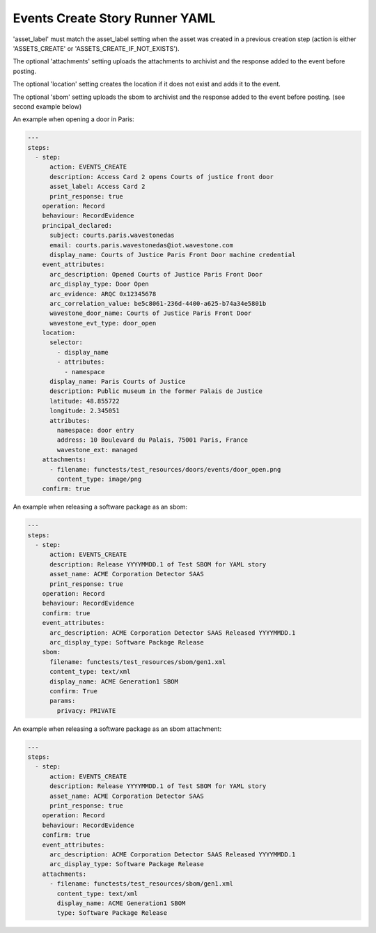 .. _events_create_yamlref:

Events Create Story Runner YAML
...........................................

'asset_label' must match the asset_label setting when the asset was created in a previous
creation step (action is either 'ASSETS_CREATE' or 'ASSETS_CREATE_IF_NOT_EXISTS').

The optional 'attachments' setting uploads the attachments to archivist and the response
added to the event before posting.

The optional 'location' setting creates the location if it does not exist and adds it to
the event.

The optional 'sbom' setting uploads the sbom to archivist and the response added to the
event before posting. (see second example below)

An example when opening a door in Paris:

.. code-block:: yaml
    
    ---
    steps:
      - step:
          action: EVENTS_CREATE
          description: Access Card 2 opens Courts of justice front door
          asset_label: Access Card 2
          print_response: true
        operation: Record
        behaviour: RecordEvidence
        principal_declared:
          subject: courts.paris.wavestonedas
          email: courts.paris.wavestonedas@iot.wavestone.com
          display_name: Courts of Justice Paris Front Door machine credential
        event_attributes:
          arc_description: Opened Courts of Justice Paris Front Door
          arc_display_type: Door Open
          arc_evidence: ARQC 0x12345678
          arc_correlation_value: be5c8061-236d-4400-a625-b74a34e5801b
          wavestone_door_name: Courts of Justice Paris Front Door
          wavestone_evt_type: door_open
        location:
          selector:
            - display_name
            - attributes:
              - namespace
          display_name: Paris Courts of Justice
          description: Public museum in the former Palais de Justice
          latitude: 48.855722
          longitude: 2.345051
          attributes:
            namespace: door entry
            address: 10 Boulevard du Palais, 75001 Paris, France
            wavestone_ext: managed
        attachments:
          - filename: functests/test_resources/doors/events/door_open.png
            content_type: image/png
        confirm: true


An example when releasing a software package as an sbom:

.. code-block:: yaml
    
    ---
    steps:
      - step:
          action: EVENTS_CREATE
          description: Release YYYYMMDD.1 of Test SBOM for YAML story
          asset_name: ACME Corporation Detector SAAS
          print_response: true
        operation: Record
        behaviour: RecordEvidence
        confirm: true
        event_attributes:
          arc_description: ACME Corporation Detector SAAS Released YYYYMMDD.1
          arc_display_type: Software Package Release
        sbom:
          filename: functests/test_resources/sbom/gen1.xml
          content_type: text/xml
          display_name: ACME Generation1 SBOM
          confirm: True
          params:
            privacy: PRIVATE


An example when releasing a software package as an sbom attachment:

.. code-block:: yaml
    
    ---
    steps:
      - step:
          action: EVENTS_CREATE
          description: Release YYYYMMDD.1 of Test SBOM for YAML story
          asset_name: ACME Corporation Detector SAAS
          print_response: true
        operation: Record
        behaviour: RecordEvidence
        confirm: true
        event_attributes:
          arc_description: ACME Corporation Detector SAAS Released YYYYMMDD.1
          arc_display_type: Software Package Release
        attachments:
          - filename: functests/test_resources/sbom/gen1.xml
            content_type: text/xml
            display_name: ACME Generation1 SBOM
            type: Software Package Release
